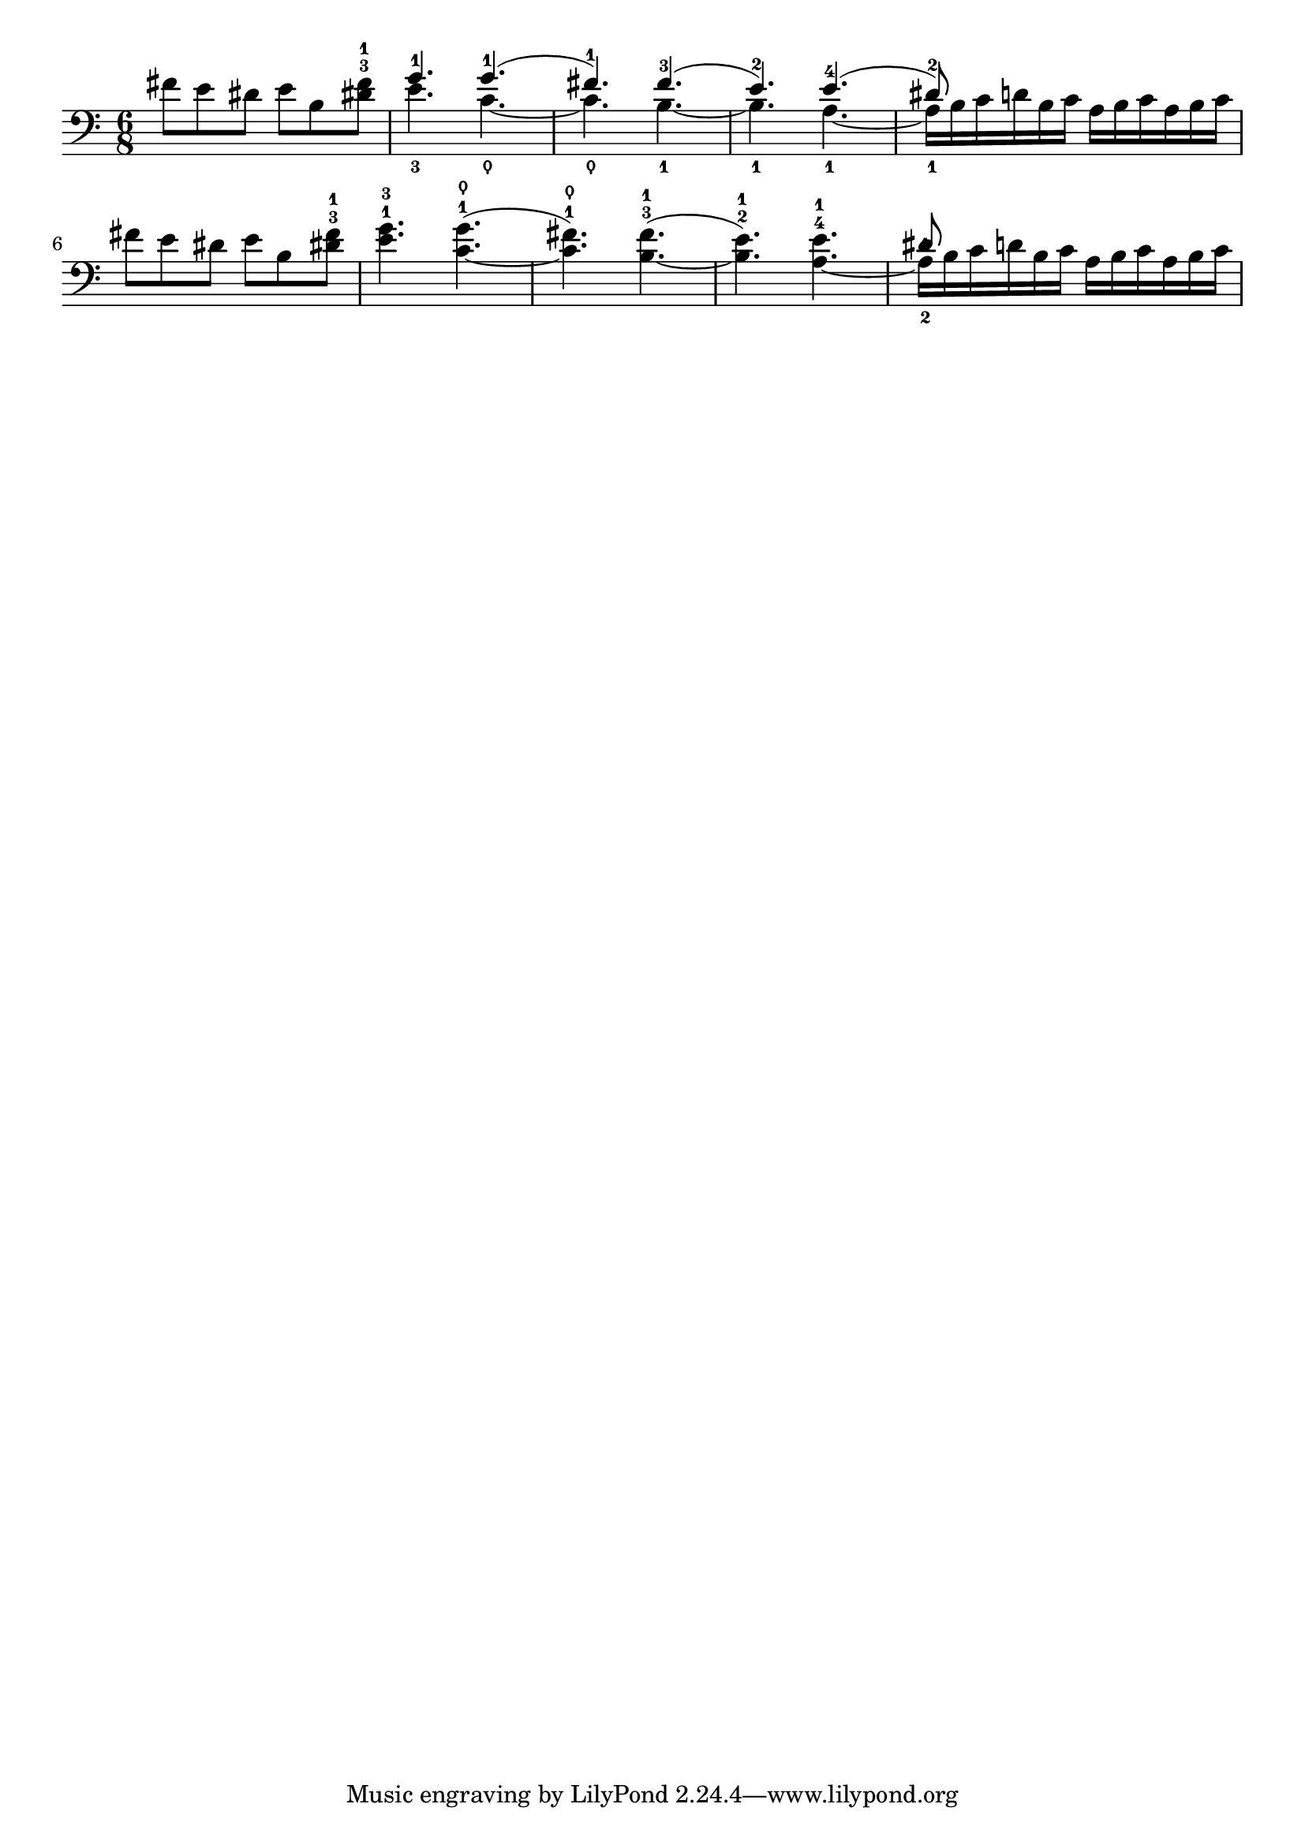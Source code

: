\version "2.24.3"

\layout {
  indent = 0.0
}

\score {
  \new Staff {
    \relative {
      \clef bass
      \time 6/8
      \key c \major
      fis'8 e dis e b <<dis!-3 fis-1>>
      | <<
        \voiceOne {
          g4.-1 g4.-1 (
          | fis4.-1) fis4.-3 (
          | e4.-2) e4.-4 (
          | dis8-2) s8 s8 s4.
        }
        \new Voice {
          \voiceTwo
          e4.-3 c4.~\thumb
          | c4.-\thumb b4.~-1
          | b4.-1 a4.~-1
          | a16-1 b16 c d b c a b c a b c
        }
      >> \oneVoice \break
      | \tieDown fis8 e dis e b <<dis!-3 fis-1>>
      | <<g4.-1  e4.-3>> <<g4.-1 ( c,4.~\thumb>>
      | <<fis4.-1) c4.\thumb>> <<fis4.-3 ( b,4.~-1>>
      | <<e4.-2) b4.-1>> <<e4.-4 ( a,4.~-1>>
      | <<
        \voiceOne {
          \stemDown
          a16-1 b16 c d b c a b c a b c
        }
        \new Voice {
          \voiceTwo {
          \stemUp
           dis8-2) \stemNeutral s8 s8 s4.
          }
        }
      >> \oneVoice 
    }
  }
}

